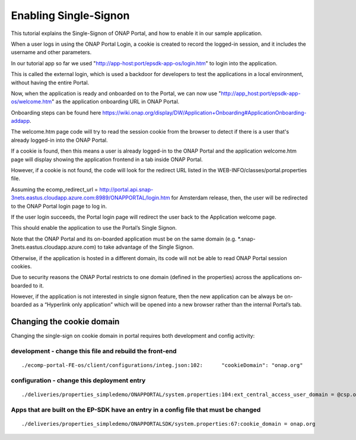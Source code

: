 Enabling Single-Signon
======================

This tutorial explains the Single-Signon of ONAP Portal, and how to enable it in our sample application.

When a user logs in using the ONAP Portal Login, a cookie is created to record the logged-in session,
and it includes the username and other parameters.

In our tutorial app so far we used "http://app-host:port/epsdk-app-os/login.htm" to login into the application.

This is called the external login, which is used a backdoor for developers to test the applications
in a local environment, without having the entire Portal.

Now, when the application is ready and onboarded on to the Portal, we can now use
"http://app_host:port/epsdk-app-os/welcome.htm" as the application onboarding URL in ONAP Portal.

Onboarding steps can be found here
https://wiki.onap.org/display/DW/Application+Onboarding#ApplicationOnboarding-addapp.

The welcome.htm page code will try to read the session cookie from the browser to detect if there is
a user that's already logged-in into the ONAP Portal.

If a cookie is found, then this means a user is already logged-in to the  ONAP Portal and
the application welcome.htm page will display showing the application frontend in a tab inside ONAP Portal.

However, if a cookie is not found, the code will look for the redirect URL listed in the
WEB-INFO/classes/portal.properties file.

Assuming the ecomp_redirect_url = http://portal.api.snap-3nets.eastus.cloudapp.azure.com:8989/ONAPPORTAL/login.htm
for Amsterdam release, then, the user will be redirected to the ONAP Portal login page to log in.

If the user login succeeds, the Portal login page will redirect the user back to the Application
welcome page.

This should enable the application to  use the Portal’s Single Signon.

Note that the ONAP Portal and its on-boarded application must be on the same domain
(e.g. *.snap-3nets.eastus.cloudapp.azure.com) to take advantage of the Single Signon.

Otherwise, if the application is hosted in a different domain, its code will not be able to read ONAP
Portal session cookies.

Due to security reasons the ONAP Portal restricts to one domain (defined in the properties) across
the applications on-boarded to it.

However, if the application is not interested in single signon feature, then the new application can
be always be on-boarded as a “Hyperlink only application” which will be opened into a new browser
rather than the internal Portal’s tab.

Changing the cookie domain
--------------------------

Changing the single-sign on cookie domain in portal requires both development and config activity:


development - change this file and rebuild the front-end
^^^^^^^^^^^^^^^^^^^^^^^^^^^^^^^^^^^^^^^^^^^^^^^^^^^^^^^^

::

    ./ecomp-portal-FE-os/client/configurations/integ.json:102:      "cookieDomain": "onap.org"


configuration - change this deployment entry
^^^^^^^^^^^^^^^^^^^^^^^^^^^^^^^^^^^^^^^^^^^^

::

    ./deliveries/properties_simpledemo/ONAPPORTAL/system.properties:104:ext_central_access_user_domain = @csp.onap.org


Apps that are built on the EP-SDK have an entry in a config file that must be changed
^^^^^^^^^^^^^^^^^^^^^^^^^^^^^^^^^^^^^^^^^^^^^^^^^^^^^^^^^^^^^^^^^^^^^^^^^^^^^^^^^^^^^

::

    ./deliveries/properties_simpledemo/ONAPPORTALSDK/system.properties:67:cookie_domain = onap.org
